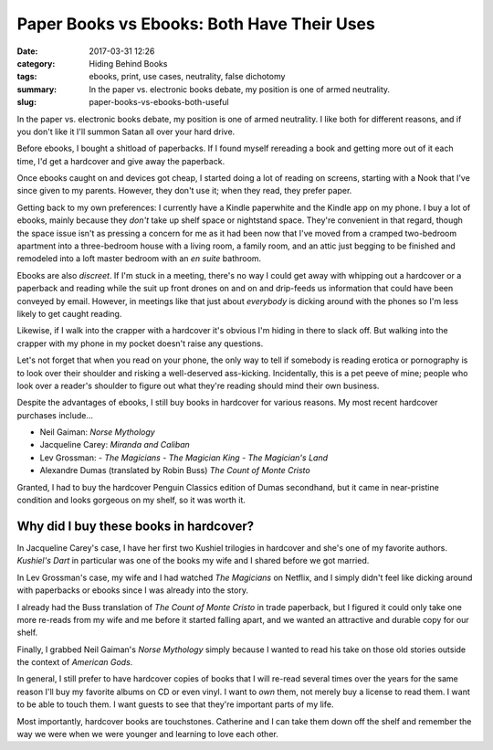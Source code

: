 Paper Books vs Ebooks: Both Have Their Uses
###########################################

:date: 2017-03-31 12:26
:category: Hiding Behind Books
:tags: ebooks, print, use cases, neutrality, false dichotomy
:summary: In the paper vs. electronic books debate, my position is one of armed neutrality.
:slug: paper-books-vs-ebooks-both-useful


In the paper vs. electronic books debate, my position is one of armed neutrality. I like both for different reasons, and if you don't like it I'll summon Satan all over your hard drive.

Before ebooks, I bought a shitload of paperbacks. If I found myself rereading a book and getting more out of it each time, I'd get a hardcover and give away the paperback.

Once ebooks caught on and devices got cheap, I started doing a lot of reading on screens, starting with a Nook that I've since given to my parents. However, they don't use it; when they read, they prefer paper.

Getting back to my own preferences: I currently have a Kindle paperwhite and the Kindle app on my phone. I buy a lot of ebooks, mainly because they *don't* take up shelf space or nightstand space. They're convenient in that regard, though the space issue isn't as pressing a concern for me as it had been now that I've moved from a cramped two-bedroom apartment into a three-bedroom house with a living room, a family room, and an attic just begging to be finished and remodeled into a loft master bedroom with an *en suite* bathroom.

Ebooks are also *discreet*. If I'm stuck in a meeting, there's no way I could get away with whipping out a hardcover or a paperback and reading while the suit up front drones on and on and drip-feeds us information that could have been conveyed by email. However, in meetings like that just about *everybody* is dicking around with the phones so I'm less likely to get caught reading.

Likewise, if I walk into the crapper with a hardcover it's obvious I'm hiding in there to slack off. But walking into the crapper with my phone in my pocket doesn't raise any questions.

Let's not forget that when you read on your phone, the only way to tell if somebody is reading erotica or pornography is to look over their shoulder and risking a well-deserved ass-kicking. Incidentally, this is a pet peeve of mine; people who look over a reader's shoulder to figure out what they're reading should mind their own business.

Despite the advantages of ebooks, I still buy books in hardcover for various reasons. My most recent hardcover purchases include...

- Neil Gaiman: *Norse Mythology*
- Jacqueline Carey: *Miranda and Caliban*
- Lev Grossman:
  - *The Magicians*
  - *The Magician King*
  - *The Magician's Land*
- Alexandre Dumas (translated by Robin Buss) *The Count of Monte Cristo*

Granted, I had to buy the hardcover Penguin Classics edition of Dumas secondhand, but it came in near-pristine condition and looks gorgeous on my shelf, so it was worth it.

Why did I buy these books in hardcover?
=======================================

In Jacqueline Carey's case, I have her first two Kushiel trilogies in hardcover and she's one of my favorite authors. *Kushiel's Dart* in particular was one of the books my wife and I shared before we got married.

In Lev Grossman's case, my wife and I had watched *The Magicians* on Netflix, and I simply didn't feel like dicking around with paperbacks or ebooks since I was already into the story. 

I already had the Buss translation of *The Count of Monte Cristo* in trade paperback, but I figured it could only take one more re-reads from my wife and me before it started falling apart, and we wanted an attractive and durable copy for our shelf. 

Finally, I grabbed Neil Gaiman's *Norse Mythology* simply because I wanted to read his take on those old stories outside the context of *American Gods*.

In general, I still prefer to have hardcover copies of books that I will re-read several times over the years for the same reason I'll buy my favorite albums on CD or even vinyl. I want to *own* them, not merely buy a license to read them. I want to be able to touch them. I want guests to see that they're important parts of my life.

Most importantly, hardcover books are touchstones. Catherine and I can take them down off the shelf and remember the way we were when we were younger and learning to love each other.